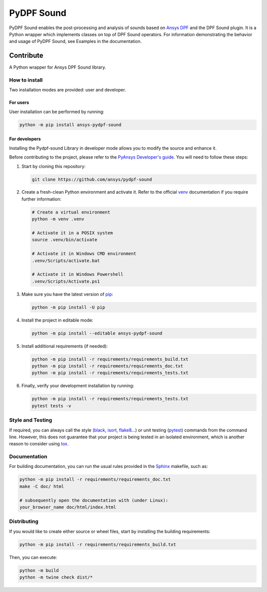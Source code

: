 ****************
PyDPF Sound
****************

|pyansys| |python| |GH-CI| |codecov| |MIT| |black|

.. |pyansys| image:: https://img.shields.io/badge/Py-Ansys-ffc107.svg?logo=data:image/png;base64,iVBORw0KGgoAAAANSUhEUgAAABAAAAAQCAIAAACQkWg2AAABDklEQVQ4jWNgoDfg5mD8vE7q/3bpVyskbW0sMRUwofHD7Dh5OBkZGBgW7/3W2tZpa2tLQEOyOzeEsfumlK2tbVpaGj4N6jIs1lpsDAwMJ278sveMY2BgCA0NFRISwqkhyQ1q/Nyd3zg4OBgYGNjZ2ePi4rB5loGBhZnhxTLJ/9ulv26Q4uVk1NXV/f///////69du4Zdg78lx//t0v+3S88rFISInD59GqIH2esIJ8G9O2/XVwhjzpw5EAam1xkkBJn/bJX+v1365hxxuCAfH9+3b9/+////48cPuNehNsS7cDEzMTAwMMzb+Q2u4dOnT2vWrMHu9ZtzxP9vl/69RVpCkBlZ3N7enoDXBwEAAA+YYitOilMVAAAAAElFTkSuQmCC
   :target: https://docs.pyansys.com/
   :alt: PyAnsys

.. |python| image:: https://img.shields.io/badge/Python-%3E%3D3.9-blue
   :target: https://pypi.org/project/ansys-dpf-composites/
   :alt: Python

.. |codecov| image:: https://codecov.io/gh/ansys-internal/pydpf-sound/branch/main/graph/badge.svg
   :target: https://codecov.io/gh/ansys-internal/pydpf-sound/
   :alt: Codecov

.. |GH-CI| image:: https://github.com/ansys-internal/pydpf-sound/actions/workflows/ci_cd.yml/badge.svg
   :target: https://github.com/ansys-internal/pydpf-sound/actions/workflows/ci_cd.yml
   :alt: GH-CI

.. |MIT| image:: https://img.shields.io/badge/License-MIT-yellow.svg
   :target: https://opensource.org/licenses/MIT
   :alt: MIT

.. |black| image:: https://img.shields.io/badge/code%20style-black-000000.svg?style=flat
   :target: https://github.com/psf/black
   :alt: Black


.. index_start

PyDPF Sound enables the post-processing and analysis of sounds based on
`Ansys DPF`_ and the DPF Sound plugin. It is a Python wrapper which
implements classes on top of DPF Sound operators. For
information demonstrating the behavior and usage of PyDPF Sound,
see Examples in the documentation.

.. START_MARKER_FOR_SPHINX_DOCS

----------
Contribute
----------


A Python wrapper for Ansys DPF Sound library.


How to install
--------------

Two installation modes are provided: user and developer.

For users
^^^^^^^^^

User installation can be performed by running:

.. code:: bash

    python -m pip install ansys-pydpf-sound

For developers
^^^^^^^^^^^^^^

Installing the Pydpf-sound Library in developer mode allows
you to modify the source and enhance it.

Before contributing to the project, please refer to the `PyAnsys Developer's guide`_. You will
need to follow these steps:

#. Start by cloning this repository:

   .. code:: bash

      git clone https://github.com/ansys/pydpf-sound

#. Create a fresh-clean Python environment and activate it. Refer to the
   official `venv`_ documentation if you require further information:

   .. code:: bash

      # Create a virtual environment
      python -m venv .venv

      # Activate it in a POSIX system
      source .venv/bin/activate

      # Activate it in Windows CMD environment
      .venv/Scripts/activate.bat

      # Activate it in Windows Powershell
      .venv/Scripts/Activate.ps1

#. Make sure you have the latest version of `pip`_:

   .. code:: bash

      python -m pip install -U pip

#. Install the project in editable mode:

   .. code:: bash

      python -m pip install --editable ansys-pydpf-sound

#. Install additional requirements (if needed):

   .. code:: bash

      python -m pip install -r requirements/requirements_build.txt
      python -m pip install -r requirements/requirements_doc.txt
      python -m pip install -r requirements/requirements_tests.txt

#. Finally, verify your development installation by running:

   .. code:: bash

      python -m pip install -r requirements/requirements_tests.txt
      pytest tests -v


Style and Testing
-----------------

If required, you can always call the style (`black`_, `isort`_,
`flake8`_...) or unit testing (`pytest`_) commands from the command line. However,
this does not guarantee that your project is being tested in an isolated
environment, which is another reason to consider using `tox`_.


Documentation
-------------

For building documentation, you can run the usual rules provided in the
`Sphinx`_ makefile, such as:

.. code:: bash

    python -m pip install -r requirements/requirements_doc.txt
    make -C doc/ html

    # subsequently open the documentation with (under Linux):
    your_browser_name doc/html/index.html

Distributing
------------

If you would like to create either source or wheel files, start by installing
the building requirements:

.. code:: bash

    python -m pip install -r requirements/requirements_build.txt

Then, you can execute:

.. code:: bash

    python -m build
    python -m twine check dist/*


.. LINKS AND REFERENCES
.. _black: https://github.com/psf/black
.. _flake8: https://flake8.pycqa.org/en/latest/
.. _isort: https://github.com/PyCQA/isort
.. _PyAnsys Developer's guide: https://dev.docs.pyansys.com/
.. _pre-commit: https://pre-commit.com/
.. _pytest: https://docs.pytest.org/en/stable/
.. _Sphinx: https://www.sphinx-doc.org/en/master/
.. _pip: https://pypi.org/project/pip/
.. _tox: https://tox.wiki/en/stable/
.. _venv: https://docs.python.org/3/library/venv.html
.. _Ansys DPF: https://dpf.docs.pyansys.com/version/stable/
